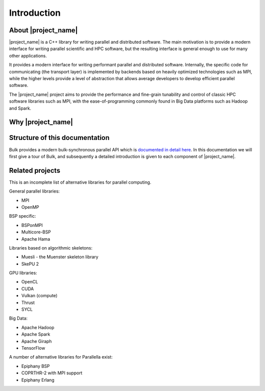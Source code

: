 Introduction
============

About |project_name|
--------------------

|project_name| is a C++ library for writing parallel and distributed software. The main motivation is to provide a modern interface for writing parallel scientific and HPC software, but the resulting interface is general enough to use for many other applications.

It provides a modern interface for writing performant parallel and distributed software. Internally, the specific code for communicating (the transport layer) is implemented by backends based on heavily optimized technologies such as MPI, while the higher levels provide a level of abstraction that allows average developers to develop efficient parallel software.

The |project_name| project aims to provide the performance and fine-grain tunability and control of classic HPC software libraries such as MPI, with the ease-of-programming commonly found in Big Data platforms such as Hadoop and Spark.

Why |project_name|
--------

.. image:: https://imgs.xkcd.com/comics/standards.png
    :align: center

Structure of this documentation
-------------------------------

Bulk provides a modern bulk-synchronous parallel API which is `documented in detail here <api/index.html>`_. In this documentation we will first give a tour of Bulk, and subsequently a detailed introduction is given to each component of |project_name|.

Related projects
----------------

This is an incomplete list of alternative libraries for parallel computing.

General parallel libraries:

- MPI
- OpenMP

BSP specific:

- BSPonMPI
- Multicore-BSP
- Apache Hama

Libraries based on algorithmic skeletons:

- Muesli - the Muenster skeleton library
- SkePU 2

GPU libraries:

- OpenCL
- CUDA
- Vulkan (compute)
- Thrust
- SYCL

Big Data:

- Apache Hadoop
- Apache Spark
- Apache Giraph
- TensorFlow

A number of alternative libraries for Parallella exist:

- Epiphany BSP
- COPRTHR-2 with MPI support
- Epiphany Erlang
